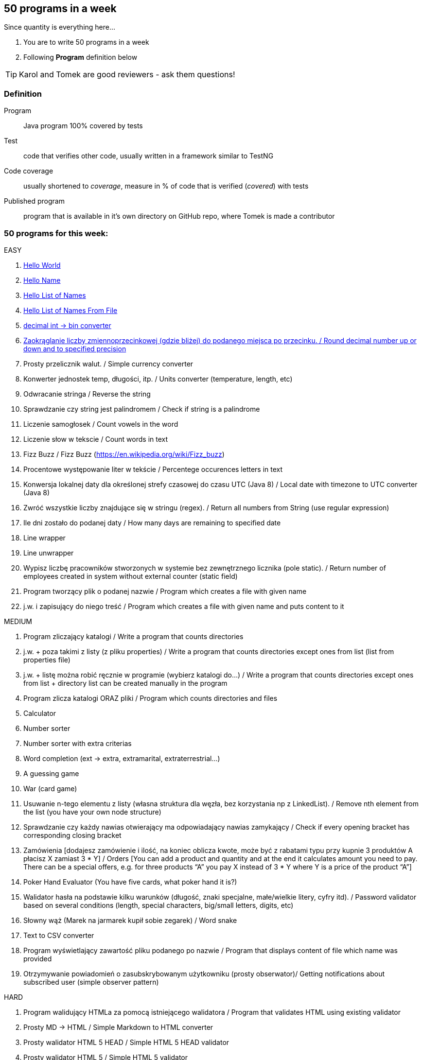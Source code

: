 == 50 programs in a week

Since quantity is everything here...

. You are to write 50 programs in a week
. Following **Program** definition below

TIP: Karol and Tomek are good reviewers - ask them questions!

=== Definition

Program :: Java program 100% covered by tests

Test :: code that verifies other code, usually written in a framework similar to TestNG

Code coverage :: usually shortened to _coverage_, measure in % of code that is verified (_covered_) with tests

Published program :: program that is available in it's own directory on GitHub repo, where Tomek is made a contributor

=== 50 programs for this week:

EASY


. http://lafk.pl/QA_Auto_Funicular/progText/HelloWorld.html[Hello World]
. http://lafk.pl/QA_Auto_Funicular/progText/HelloName.html[Hello Name]
. http://lafk.pl/QA_Auto_Funicula./progText/HelloListOfNames.html[Hello List of Names]
. http://lafk.pl/QA_Auto_Funicula/progText/HelloListOfNamesFromFile.html[Hello List of Names From File]
. http://lafk.pl/QA_Auto_Funicular/progText/Int2Bin.html[decimal int -> bin converter]
. http://lafk.pl/QA_Auto_Funicular/progText/Rounding.html[Zaokrąglanie liczby zmiennoprzecinkowej (gdzie bliżej) do podanego miejsca po przecinku. / Round decimal number up or down and to specified precision]
. Prosty przelicznik walut. / Simple currency converter
. Konwerter jednostek temp, długości, itp. / Units converter (temperature, length, etc)
. Odwracanie stringa / Reverse the string
. Sprawdzanie czy string jest palindromem / Check if string is a palindrome
. Liczenie samogłosek / Count vowels in the word
. Liczenie słow w tekscie / Count words in text
. Fizz Buzz / Fizz Buzz (https://en.wikipedia.org/wiki/Fizz_buzz)
. Procentowe występowanie liter w tekście / Percentege occurences letters in text
. Konwersja lokalnej daty dla określonej strefy czasowej do czasu UTC (Java 8) / Local date with timezone to UTC converter (Java 8)
. Zwróć wszystkie liczby znajdujące się w stringu (regex). / Return all numbers from String (use regular expression)
. Ile dni zostało do podanej daty / How many days are remaining to specified date
. Line wrapper
. Line unwrapper
. Wypisz liczbę pracowników stworzonych w systemie bez zewnętrznego licznika
(pole static). / Return number of employees created in system without external counter (static field)
. Program tworzący plik o podanej nazwie / Program which creates a file with given name
. j.w. i zapisujący do niego treść / Program which creates a file with given name and puts content to it

MEDIUM

. Program zliczający katalogi / Write a program that counts directories
. j.w. + poza takimi z listy (z pliku properties) / Write a program that counts directories except ones from list (list from properties file)
. j.w. + listę można robić ręcznie w programie (wybierz katalogi do…) / Write a program that counts directories except ones from list + directory list can be created manually in the program
. Program zlicza katalogi ORAZ pliki / Program which counts directories and files
. Calculator
. Number sorter
. Number sorter with extra criterias
. Word completion (ext → extra, extramarital, extraterrestrial…)
. A guessing game
. War (card game)
. Usuwanie n-tego elementu z listy (własna struktura dla węzła, bez korzystania np z LinkedList). / Remove nth element from the list (you have your own node structure)
. Sprawdzanie czy każdy nawias otwierający ma odpowiadający nawias zamykający / Check if every opening bracket has corresponding closing bracket
. Zamówienia [dodajesz zamówienie i ilość, na koniec oblicza kwote, może być z rabatami typu przy kupnie 3 produktów A płacisz X zamiast 3 * Y] / Orders [You can add a product and quantity and at the end it calculates amount you need to pay. There can be a special offers, e.g. for three products “A” you pay X instead of 3 * Y where Y is a price of the product “A”]
. Poker Hand Evaluator (You have five cards, what poker hand it is?)
. Walidator hasła na podstawie kilku warunków (długość, znaki specjalne, małe/wielkie litery, cyfry itd). / Password validator based on several conditions (length, special characters, big/small letters, digits, etc)
. Słowny wąż (Marek na jarmarek kupił sobie zegarek) / Word snake
. Text to CSV converter
. Program wyświetlający zawartość pliku podanego po nazwie / Program that displays content of file which name was provided
. Otrzymywanie powiadomień o zasubskrybowanym użytkowniku (prosty obserwator)/ Getting notifications about subscribed user (simple observer pattern)

HARD

. Program walidujący HTMLa za pomocą istniejącego walidatora / Program that validates HTML using existing validator
. Prosty MD → HTML / Simple Markdown to HTML converter
. Prosty walidator HTML 5 HEAD / Simple HTML 5 HEAD validator
. Prosty walidator HTML 5 / Simple HTML 5 validator
. Linia komend (powiedzmy 2 operacje: przechodzenie do kolejnego katalogu i
listowanie plików w katalogu)./ command line (2 operations: changing directory,
listing files in a directory)
. Oto plansza szachów, oblicz "pozycje szachowe" (liczbowa wartość białych i czarnych) / You have a chess board, calculate “chess positions” (numerical value of white and black figures)
. Oto plansza szachów, wykonaj legalny ruch / You have a chess board, make legal move
. Oto plansza szachów, podaj zagrożone figury / You have a chess board, show threatened figures
. Mając podaną figurę wypisz jej ruchy / You have a figure, show its possible moves

IMPOSSIBLE

. Program rozgrywający partię szachów dla początkującego (komputer niech ma prostą sekwencję ruchów do wykonania) / Program which plays chess game for the beginner (computer should have simple sequence of moves)
. OX via functions
. Snake [gra] / Snake [Game]

=== Karol and Tomek

Implement five from:

. My books reviews
. OOP OX 
. Rock, paper, scissors
. Agile Planning Poker app
. Simple Orthodox File Manager
. File Editor
. Currency Converter
. Bridge core
. DuckDuckGo search query
. Trello via REST automation

Rules are 'a tad' different: 

. web-app (use Spring Boot, Dropwizard or Ratpack)
. Gradle for build
. each program has own repo
. test coverage: 33% minimum
. suitable for extension later
